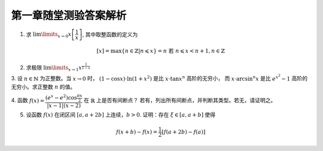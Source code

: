 第一章随堂测验答案解析
=========================

1. 求 :math:`\lim\limits_{x \to 0} x \left[ \dfrac{1}{x} \right]`, 其中取整函数的定义为

.. math::

    [x] = \max \{ n \in \mathbb{Z} | n \leqslant x \} = n \text{ 若 } n \leqslant x < n + 1, n \in \mathbb{Z}

.. proof:solution::

    待写

2. 求极限 :math:`\lim\limits_{x \to 1} x^{\frac{1}{1 - x}}`

.. proof:solution::

    待写

3. 设 :math:`n \in \mathbb{N}` 为正整数。当 :math:`x \to 0` 时， :math:`(1 - \cos x) \cdot \ln (1 + x^2)` 是比 :math:`x \cdot \tan x^n` 高阶的无穷小，
而 :math:`x \cdot \arcsin^n x` 是比 :math:`e^{x^2} - 1` 高阶的无穷小。求正整数 :math:`n` 的值。

.. proof:proof::

    待写

4. 函数 :math:`f(x) = \dfrac{(e^x - e^2) \cos \frac{\pi x}{2}}{\lvert x - 1 \rvert (x - 2)}` 在 :math:`\mathbb{R}` 上是否有间断点？
若有，列出所有间断点，并判断其类型。若无，请证明之。

.. proof:solution::

    待写

5. 设函数 :math:`f(x)` 在闭区间 :math:`[a, a + 2b]` 上连续，:math:`b > 0`. 证明：存在 :math:`\xi \in [a, a + b]` 使得

.. math::

    f(x + b) - f(x) = \frac{1}{2} \left[ f(a + 2b) - f(a) \right]

.. proof:solution::

    待写
